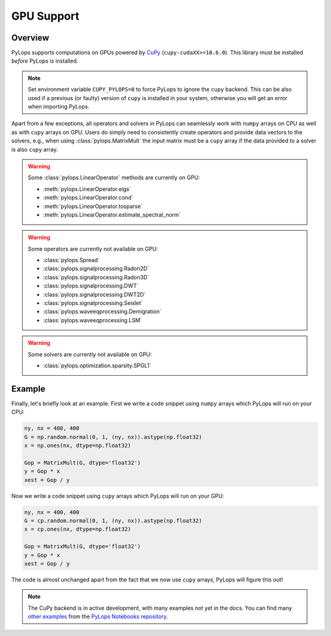 .. _gpu:

GPU Support
===========

Overview
--------
PyLops supports computations on GPUs powered by `CuPy <https://cupy.dev/>`_ (``cupy-cudaXX>=10.6.0``).
This library must be installed *before* PyLops is installed.

.. note::

   Set environment variable ``CUPY_PYLOPS=0`` to force PyLops to ignore the ``cupy`` backend.
   This can be also used if a previous (or faulty) version of ``cupy`` is installed in your system,
   otherwise you will get an error when importing PyLops.




Apart from a few exceptions, all operators and solvers in PyLops can
seamlessly work with ``numpy`` arrays on CPU as well as with ``cupy`` arrays
on GPU. Users do simply need to consistently create operators and
provide data vectors to the solvers, e.g., when using
:class:`pylops.MatrixMult` the input matrix must be a
``cupy`` array if the data provided to a solver is also ``cupy`` array.

.. warning::

   Some :class:`pylops.LinearOperator` methods are currently on GPU:

   - :meth:`pylops.LinearOperator.eigs`
   - :meth:`pylops.LinearOperator.cond`
   - :meth:`pylops.LinearOperator.tosparse`
   - :meth:`pylops.LinearOperator.estimate_spectral_norm`

.. warning::

   Some operators are currently not available on GPU:

   - :class:`pylops.Spread`
   - :class:`pylops.signalprocessing.Radon2D`
   - :class:`pylops.signalprocessing.Radon3D`
   - :class:`pylops.signalprocessing.DWT`
   - :class:`pylops.signalprocessing.DWT2D`
   - :class:`pylops.signalprocessing.Seislet`
   - :class:`pylops.waveeqprocessing.Demigration`
   - :class:`pylops.waveeqprocessing.LSM`

.. warning::
   Some solvers are currently not available on GPU:

   - :class:`pylops.optimization.sparsity.SPGL1`


Example
-------

Finally, let's briefly look at an example. First we write a code snippet using
``numpy`` arrays which PyLops will run on your CPU:

.. code-block:: python

   ny, nx = 400, 400
   G = np.random.normal(0, 1, (ny, nx)).astype(np.float32)
   x = np.ones(nx, dtype=np.float32)

   Gop = MatrixMult(G, dtype='float32')
   y = Gop * x
   xest = Gop / y


Now we write a code snippet using ``cupy`` arrays which PyLops will run on 
your GPU:

.. code-block:: python

   ny, nx = 400, 400
   G = cp.random.normal(0, 1, (ny, nx)).astype(np.float32)
   x = cp.ones(nx, dtype=np.float32)

   Gop = MatrixMult(G, dtype='float32')
   y = Gop * x
   xest = Gop / y

The code is almost unchanged apart from the fact that we now use ``cupy`` arrays,
PyLops will figure this out!

.. note::

   The CuPy backend is in active development, with many examples not yet in the docs.
   You can find many `other examples <https://github.com/PyLops/pylops_notebooks/tree/master/developement-cupy>`_ from the `PyLops Notebooks repository <https://github.com/PyLops/pylops_notebooks>`_.
